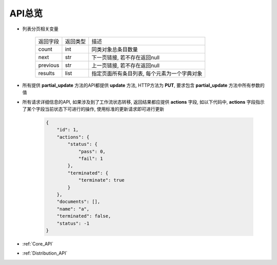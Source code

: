 .. _API_Overview:

API总览
============

* 列表分页相关变量

    =================== =========== ==============================
    返回字段            返回类型    描述
    ------------------- ----------- ------------------------------
    count               int         同类对象总条目数量
    ------------------- ----------- ------------------------------
    next                str         下一页链接, 若不存在返回null
    ------------------- ----------- ------------------------------
    previous            str         上一页链接, 若不存在返回null
    ------------------- ----------- ------------------------------
    results             list        指定页面所有条目列表, 每个元素为一个字典对象
    =================== =========== ==============================
* 所有提供 **partial_update** 方法的API都提供 **update** 方法, HTTP方法为 **PUT**, 要求包含 **partial_update** 方法中所有参数的值
* 所有请求详细信息的API, 如果涉及到了工作流状态转移, 返回结果都应提供 **actions** 字段, 如以下代码中, **actions** 字段指示了某个字段当前状态下可进行的操作, 使用标准的更新请求即可进行更新

    .. code:: json

        {
            "id": 1,
            "actions": {
                "status": {
                    "pass": 0,
                    "fail": 1
                },
                "terminated": {
                    "terminate": true
                }
            },
            "documents": [],
            "name": "a",
            "terminated": false,
            "status": -1
        }

* :ref:`Core_API`
* :ref:`Distribution_API`
